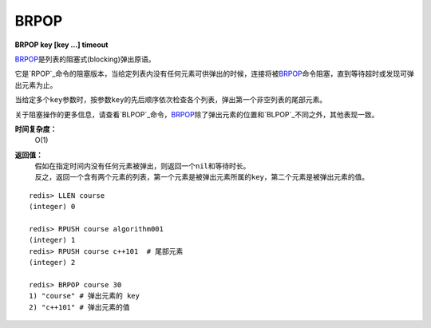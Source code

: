 .. _brpop:

BRPOP
=======

**BRPOP key [key ...] timeout**

\ `BRPOP`_\ 是列表的阻塞式(blocking)弹出原语。

它是\ `RPOP`_\ 命令的阻塞版本，当给定列表内没有任何元素可供弹出的时候，连接将被\ `BRPOP`_\ 命令阻塞，直到等待超时或发现可弹出元素为止。

当给定多个\ ``key``\ 参数时，按参数\ ``key``\ 的先后顺序依次检查各个列表，弹出第一个非空列表的尾部元素。

关于阻塞操作的更多信息，请查看\ `BLPOP`_\ 命令，\ `BRPOP`_\ 除了弹出元素的位置和\ `BLPOP`_\ 不同之外，其他表现一致。

**时间复杂度：**
    O(1)

**返回值：**
    | 假如在指定时间内没有任何元素被弹出，则返回一个\ ``nil``\ 和等待时长。
    | 反之，返回一个含有两个元素的列表，第一个元素是被弹出元素所属的\ ``key``\ ，第二个元素是被弹出元素的值。

::

    redis> LLEN course
    (integer) 0

    redis> RPUSH course algorithm001
    (integer) 1
    redis> RPUSH course c++101  # 尾部元素
    (integer) 2

    redis> BRPOP course 30
    1) "course" # 弹出元素的 key
    2) "c++101" # 弹出元素的值


